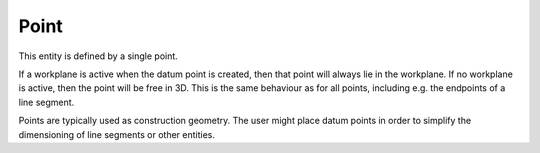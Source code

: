 Point
######

This entity is defined by a single point.

If a workplane is active when the datum point is created, then that
point will always lie in the workplane.  If no workplane is active,
then the point will be free in 3D.  This is the same behaviour as for
all points, including e.g. the endpoints of a line segment.

Points are typically used as construction geometry.  The user might
place datum points in order to simplify the dimensioning of line
segments or other entities.

